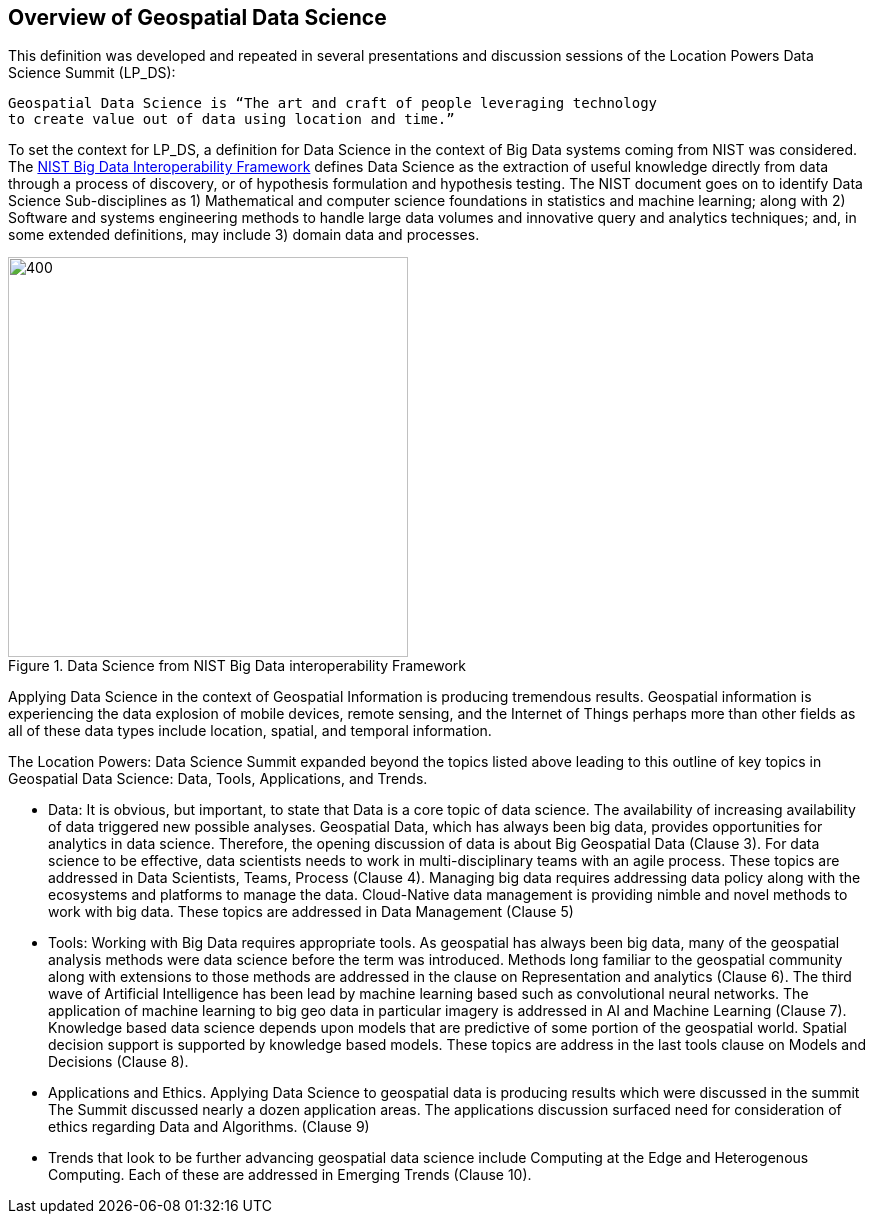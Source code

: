 == Overview of Geospatial Data Science

This definition was developed and repeated in several presentations and discussion sessions of the Location Powers Data Science Summit (LP_DS):
....
Geospatial Data Science is “The art and craft of people leveraging technology
to create value out of data using location and time.”
....


To set the context for LP_DS, a definition for Data Science in the context of Big Data systems coming from NIST was considered. The https://bigdatawg.nist.gov/_uploadfiles/NIST.SP.1500-1r1.pdf[NIST Big Data Interoperability Framework] defines Data Science as the extraction of useful knowledge directly from data through a process of discovery, or of hypothesis formulation and hypothesis testing. The NIST document goes on to identify Data Science Sub-disciplines as 1) Mathematical and computer science foundations in statistics and machine learning; along with 2) Software and systems engineering methods to handle large data volumes and innovative query and analytics techniques; and, in some extended definitions, may include 3) domain data and processes.

.Data Science from NIST Big Data interoperability Framework
image::figures/FIG02.01_Data_Science_NIST_Big_Data.png[400,400]

Applying Data Science in the context of Geospatial Information is producing tremendous results.  Geospatial information is experiencing the data explosion of mobile devices, remote sensing, and the Internet of Things perhaps more than other fields as all of these data types include location, spatial, and temporal information.

The Location Powers: Data Science Summit expanded beyond the topics listed above leading to this outline of key topics in Geospatial Data Science: Data, Tools, Applications, and Trends.

* Data:  It is obvious, but important, to state that Data is a core topic of data science.  The availability of increasing availability of data triggered new possible analyses.  Geospatial Data, which has always been big data, provides opportunities for analytics in data science. Therefore, the opening discussion of data is about Big Geospatial Data (Clause 3). For data science to be effective, data scientists needs to work in multi-disciplinary teams with an agile process.  These topics are addressed in Data Scientists, Teams, Process (Clause 4). Managing big data requires addressing data policy along with the ecosystems and platforms to manage the data.  Cloud-Native data management is providing nimble and novel methods to work with big data. These topics are addressed in Data Management (Clause 5)

* Tools:  Working with Big Data requires appropriate tools.  As geospatial has always been big data, many of the geospatial analysis methods were data science before the term was introduced.  Methods long familiar to the geospatial community along with extensions to those methods are addressed in the clause on Representation and analytics (Clause 6). The third wave of Artificial Intelligence has been lead by machine learning based such as convolutional neural networks.  The application of machine learning to big geo data in particular imagery is addressed in AI and Machine Learning (Clause 7).  Knowledge based data science depends upon models that are predictive of some portion of the geospatial world. Spatial decision support is supported by knowledge based models.  These topics are address in the last tools clause on Models and Decisions (Clause 8).

* Applications and Ethics.  Applying Data Science to geospatial data is producing results which were discussed in the summit  The Summit discussed nearly a dozen application areas.  The applications discussion surfaced need for consideration of ethics regarding Data and Algorithms.  (Clause 9)

* Trends that look to be further advancing geospatial data science include Computing at the Edge and Heterogenous Computing.  Each of these are addressed in Emerging Trends  (Clause 10).
